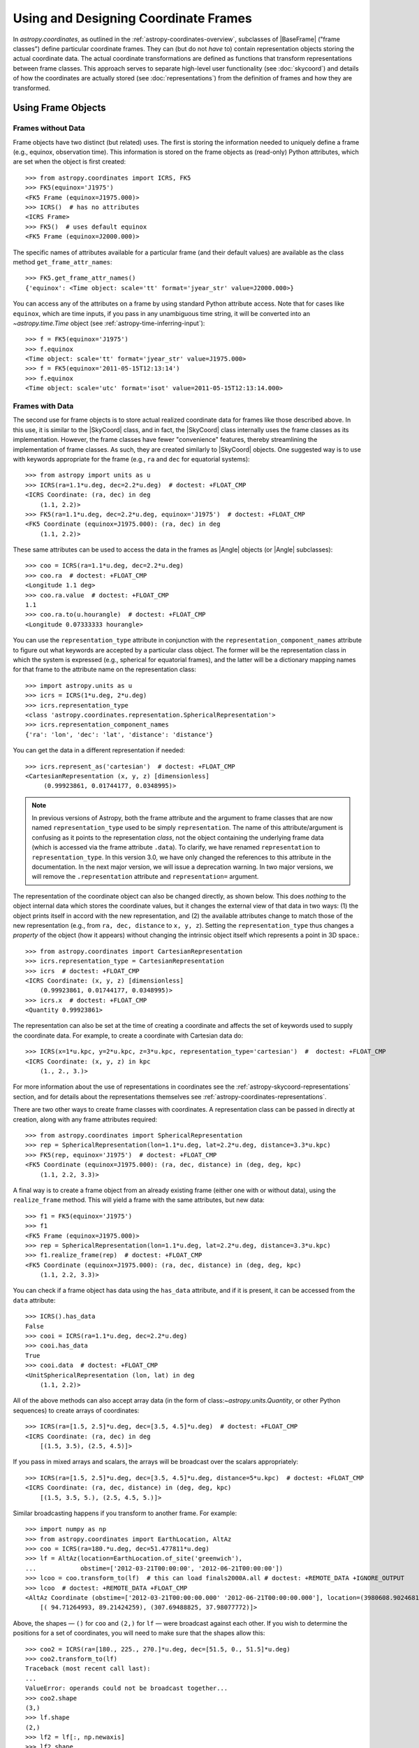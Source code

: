 .. We call EarthLocation.of_site here first to force the downloading
.. of sites.json so that future doctest output isn't cluttered with
.. "Downloading ... [done]". This can be removed once we have a better
.. way of ignoring output lines based on pattern-matching, e.g.:
.. https://github.com/astropy/pytest-doctestplus/issues/11

.. testsetup::
    >>> from astropy.coordinates import EarthLocation
    >>> EarthLocation.of_site('greenwich') # doctest: +IGNORE_OUTPUT +IGNORE_WARNINGS

Using and Designing Coordinate Frames
*************************************

In `astropy.coordinates`, as outlined in the
:ref:`astropy-coordinates-overview`, subclasses of |BaseFrame| ("frame
classes") define particular coordinate frames. They can (but do not
*have* to) contain representation objects storing the actual coordinate
data. The actual coordinate transformations are defined as functions
that transform representations between frame classes. This approach
serves to separate high-level user functionality (see :doc:`skycoord`)
and details of how the coordinates are actually stored (see
:doc:`representations`) from the definition of frames and how they are
transformed.

Using Frame Objects
===================

Frames without Data
-------------------

Frame objects have two distinct (but related) uses. The first is
storing the information needed to uniquely define a frame (e.g.,
equinox, observation time). This information is stored on the frame
objects as (read-only) Python attributes, which are set when the object
is first created::

    >>> from astropy.coordinates import ICRS, FK5
    >>> FK5(equinox='J1975')
    <FK5 Frame (equinox=J1975.000)>
    >>> ICRS()  # has no attributes
    <ICRS Frame>
    >>> FK5()  # uses default equinox
    <FK5 Frame (equinox=J2000.000)>

The specific names of attributes available for a particular frame (and
their default values) are available as the class method
``get_frame_attr_names``::

    >>> FK5.get_frame_attr_names()
    {'equinox': <Time object: scale='tt' format='jyear_str' value=J2000.000>}

You can access any of the attributes on a frame by using standard Python
attribute access. Note that for cases like ``equinox``, which are time
inputs, if you pass in any unambiguous time string, it will be converted
into an `~astropy.time.Time` object (see
:ref:`astropy-time-inferring-input`)::

    >>> f = FK5(equinox='J1975')
    >>> f.equinox
    <Time object: scale='tt' format='jyear_str' value=J1975.000>
    >>> f = FK5(equinox='2011-05-15T12:13:14')
    >>> f.equinox
    <Time object: scale='utc' format='isot' value=2011-05-15T12:13:14.000>


Frames with Data
----------------

The second use for frame objects is to store actual realized coordinate
data for frames like those described above. In this use, it is similar
to the |SkyCoord| class, and in fact, the |SkyCoord| class internally
uses the frame classes as its implementation. However, the frame
classes have fewer "convenience" features, thereby streamlining the
implementation of frame classes. As such, they are created
similarly to |SkyCoord| objects. One suggested way is to use
with keywords appropriate for the frame (e.g., ``ra`` and ``dec`` for
equatorial systems)::

    >>> from astropy import units as u
    >>> ICRS(ra=1.1*u.deg, dec=2.2*u.deg)  # doctest: +FLOAT_CMP
    <ICRS Coordinate: (ra, dec) in deg
        (1.1, 2.2)>
    >>> FK5(ra=1.1*u.deg, dec=2.2*u.deg, equinox='J1975')  # doctest: +FLOAT_CMP
    <FK5 Coordinate (equinox=J1975.000): (ra, dec) in deg
        (1.1, 2.2)>

These same attributes can be used to access the data in the frames as
|Angle| objects (or |Angle| subclasses)::

    >>> coo = ICRS(ra=1.1*u.deg, dec=2.2*u.deg)
    >>> coo.ra  # doctest: +FLOAT_CMP
    <Longitude 1.1 deg>
    >>> coo.ra.value  # doctest: +FLOAT_CMP
    1.1
    >>> coo.ra.to(u.hourangle)  # doctest: +FLOAT_CMP
    <Longitude 0.07333333 hourangle>

You can use the ``representation_type`` attribute in conjunction
with the ``representation_component_names`` attribute to figure out what
keywords are accepted by a particular class object. The former will be the
representation class in which the system is expressed (e.g., spherical for
equatorial frames), and the latter will be a dictionary mapping names for that
frame to the attribute name on the representation class::

    >>> import astropy.units as u
    >>> icrs = ICRS(1*u.deg, 2*u.deg)
    >>> icrs.representation_type
    <class 'astropy.coordinates.representation.SphericalRepresentation'>
    >>> icrs.representation_component_names
    {'ra': 'lon', 'dec': 'lat', 'distance': 'distance'}

You can get the data in a different representation if needed::

    >>> icrs.represent_as('cartesian')  # doctest: +FLOAT_CMP
    <CartesianRepresentation (x, y, z) [dimensionless]
         (0.99923861, 0.01744177, 0.0348995)>

.. note::

    In previous versions of Astropy, both the frame attribute and the argument
    to frame classes that are now named ``representation_type`` used to be
    simply ``representation``. The name of this attribute/argument is confusing
    as it points to the representation *class*, not the object containing the
    underlying frame data (which is accessed via the frame attribute ``.data``).
    To clarify, we have renamed ``representation`` to ``representation_type``.
    In this version 3.0, we have only changed the references to this attribute
    in the documentation. In the next major version, we will issue a deprecation
    warning. In two major versions, we will remove the ``.representation``
    attribute and ``representation=`` argument.

The representation of the coordinate object can also be changed directly, as
shown below. This does *nothing* to the object internal data which stores the
coordinate values, but it changes the external view of that data in two ways:
(1) the object prints itself in accord with the new representation, and (2) the
available attributes change to match those of the new representation (e.g., from
``ra, dec, distance`` to ``x, y, z``). Setting the ``representation_type``
thus changes a *property* of the object (how it appears) without changing the
intrinsic object itself which represents a point in 3D space.::

    >>> from astropy.coordinates import CartesianRepresentation
    >>> icrs.representation_type = CartesianRepresentation
    >>> icrs  # doctest: +FLOAT_CMP
    <ICRS Coordinate: (x, y, z) [dimensionless]
        (0.99923861, 0.01744177, 0.0348995)>
    >>> icrs.x  # doctest: +FLOAT_CMP
    <Quantity 0.99923861>

The representation can also be set at the time of creating a coordinate
and affects the set of keywords used to supply the coordinate data. For
example, to create a coordinate with Cartesian data do::

    >>> ICRS(x=1*u.kpc, y=2*u.kpc, z=3*u.kpc, representation_type='cartesian')  #  doctest: +FLOAT_CMP
    <ICRS Coordinate: (x, y, z) in kpc
        (1., 2., 3.)>

For more information about the use of representations in coordinates see the
:ref:`astropy-skycoord-representations` section, and for details about the
representations themselves see :ref:`astropy-coordinates-representations`.

There are two other ways to create frame classes with coordinates. A
representation class can be passed in directly at creation, along with
any frame attributes required::

    >>> from astropy.coordinates import SphericalRepresentation
    >>> rep = SphericalRepresentation(lon=1.1*u.deg, lat=2.2*u.deg, distance=3.3*u.kpc)
    >>> FK5(rep, equinox='J1975')  # doctest: +FLOAT_CMP
    <FK5 Coordinate (equinox=J1975.000): (ra, dec, distance) in (deg, deg, kpc)
        (1.1, 2.2, 3.3)>

A final way is to create a frame object from an already existing frame
(either one with or without data), using the ``realize_frame`` method. This
will yield a frame with the same attributes, but new data::

    >>> f1 = FK5(equinox='J1975')
    >>> f1
    <FK5 Frame (equinox=J1975.000)>
    >>> rep = SphericalRepresentation(lon=1.1*u.deg, lat=2.2*u.deg, distance=3.3*u.kpc)
    >>> f1.realize_frame(rep)  # doctest: +FLOAT_CMP
    <FK5 Coordinate (equinox=J1975.000): (ra, dec, distance) in (deg, deg, kpc)
        (1.1, 2.2, 3.3)>

You can check if a frame object has data using the ``has_data`` attribute, and
if it is present, it can be accessed from the ``data`` attribute::

    >>> ICRS().has_data
    False
    >>> cooi = ICRS(ra=1.1*u.deg, dec=2.2*u.deg)
    >>> cooi.has_data
    True
    >>> cooi.data  # doctest: +FLOAT_CMP
    <UnitSphericalRepresentation (lon, lat) in deg
        (1.1, 2.2)>

All of the above methods can also accept array data (in the form of
class:`~astropy.units.Quantity`, or other Python sequences) to create arrays of
coordinates::

    >>> ICRS(ra=[1.5, 2.5]*u.deg, dec=[3.5, 4.5]*u.deg)  # doctest: +FLOAT_CMP
    <ICRS Coordinate: (ra, dec) in deg
        [(1.5, 3.5), (2.5, 4.5)]>

If you pass in mixed arrays and scalars, the arrays will be broadcast
over the scalars appropriately::

    >>> ICRS(ra=[1.5, 2.5]*u.deg, dec=[3.5, 4.5]*u.deg, distance=5*u.kpc)  # doctest: +FLOAT_CMP
    <ICRS Coordinate: (ra, dec, distance) in (deg, deg, kpc)
        [(1.5, 3.5, 5.), (2.5, 4.5, 5.)]>

Similar broadcasting happens if you transform to another frame. For example::

    >>> import numpy as np
    >>> from astropy.coordinates import EarthLocation, AltAz
    >>> coo = ICRS(ra=180.*u.deg, dec=51.477811*u.deg)
    >>> lf = AltAz(location=EarthLocation.of_site('greenwich'),
    ...            obstime=['2012-03-21T00:00:00', '2012-06-21T00:00:00'])
    >>> lcoo = coo.transform_to(lf)  # this can load finals2000A.all # doctest: +REMOTE_DATA +IGNORE_OUTPUT
    >>> lcoo  # doctest: +REMOTE_DATA +FLOAT_CMP
    <AltAz Coordinate (obstime=['2012-03-21T00:00:00.000' '2012-06-21T00:00:00.000'], location=(3980608.9024681724, -102.47522910648239, 4966861.273100675) m, pressure=0.0 hPa, temperature=0.0 deg_C, relative_humidity=0.0, obswl=1.0 micron): (az, alt) in deg
        [( 94.71264993, 89.21424259), (307.69488825, 37.98077772)]>

Above, the shapes — ``()`` for ``coo`` and ``(2,)`` for ``lf`` — were
broadcast against each other. If you wish to determine the positions for a
set of coordinates, you will need to make sure that the shapes allow this::

    >>> coo2 = ICRS(ra=[180., 225., 270.]*u.deg, dec=[51.5, 0., 51.5]*u.deg)
    >>> coo2.transform_to(lf)
    Traceback (most recent call last):
    ...
    ValueError: operands could not be broadcast together...
    >>> coo2.shape
    (3,)
    >>> lf.shape
    (2,)
    >>> lf2 = lf[:, np.newaxis]
    >>> lf2.shape
    (2, 1)
    >>> coo2.transform_to(lf2)  # doctest:  +REMOTE_DATA +FLOAT_CMP
    <AltAz Coordinate (obstime=[['2012-03-21T00:00:00.000' '2012-03-21T00:00:00.000'
      '2012-03-21T00:00:00.000']
     ['2012-06-21T00:00:00.000' '2012-06-21T00:00:00.000'
      '2012-06-21T00:00:00.000']], location=(3980608.90246817, -102.47522911, 4966861.27310068) m, pressure=0.0 hPa, temperature=0.0 deg_C, relative_humidity=0.0, obswl=1.0 micron): (az, alt) in deg
        [[( 93.09845183, 89.21613128), (126.85789664, 25.4660055 ),
          ( 51.37993234, 37.18532527)],
         [(307.71713698, 37.99437658), (231.3740787 , 26.36768329),
          ( 85.42187236, 89.69297998)]]>

.. Note::
   Frames without data have a ``shape`` that is determined by their frame
   attributes. For frames with data, the ``shape`` always is that of the data;
   any non-scalar attributes are broadcast to have matching shapes
   (as can be seen for ``obstime`` in the last line above).

Coordinate values in a array-valued frame object can be modified in-place
(added in astropy 4.1). This requires that the new values be set from an
another frame object that is equivalent in all ways except for the actual
coordinate data values. In this way, no frame transformations are required and
the item setting operation is extremely robust.

To modify an array of coordinates use the same syntax for a numpy array::

  >>> coo1 = ICRS([1, 2] * u.deg, [3, 4] * u.deg)
  >>> coo2 = ICRS(10 * u.deg, 20 * u.deg)
  >>> coo1[0] = coo2
  >>> coo1
  <ICRS Coordinate: (ra, dec) in deg
      [(10., 20.), ( 2.,  4.)]>

This method is relatively slow because it requires setting from an
existing frame object and it performs extensive validation to ensure
that the operation is valid. For some applications it may be necessary to
take a different lower-level approach which is described in the section
:ref:`astropy-coordinates-fast-in-place`.

.. warning::

  You may be tempted to try an apparently obvious way of modifying a frame
  object in place by updating the component attributes directly, for example
  ``coo1.ra[1] = 40 * u.deg``. However, while this will *appear* to give a correct
  result it does not actually modify the underlying representation data. This
  is related to the current implementation of performance-based caching.
  The current cache implementation is similarly unable to handle in-place changes
  to the representation (``.data``) or frame attributes such as ``.obstime``.

Transforming between Frames
===========================

To transform a frame object with data into another frame, use the
``transform_to`` method of an object, and provide it the frame you wish to
transform to.  This frame should be a frame object (with or without coordinate
data).  If you wish to use all default frame attributes, you can instantiate
the frame class with no arguments (i.e., empty parentheses)::

    >>> cooi = ICRS(1.5*u.deg, 2.5*u.deg)
    >>> cooi.transform_to(FK5())  # doctest: +FLOAT_CMP
    <FK5 Coordinate (equinox=J2000.000): (ra, dec) in deg
        (1.50000661, 2.50000238)>
    >>> cooi.transform_to(FK5(equinox='J1975'))  # doctest: +FLOAT_CMP
    <FK5 Coordinate (equinox=J1975.000): (ra, dec) in deg
        (1.17960348, 2.36085321)>

The :ref:`astropy-coordinates-api` includes a list of all of the frames built
into `astropy.coordinates`, as well as the defined transformations between
them. Any transformation that has a valid path, even if it passes through
other frames, can be transformed too. To programmatically check for or
manipulate transformations, see the `~astropy.coordinates.TransformGraph`
documentation.


.. _coordinates-design:

Defining a New Frame
====================

Implementing a new frame class that connects to the ``astropy.coordinates``
infrastructure can be done by subclassing
`~astropy.coordinates.BaseCoordinateFrame`. Some guidance and examples are given
below, but detailed instructions for creating new frames are given in the
docstring of `~astropy.coordinates.BaseCoordinateFrame`.

All frame classes must specify a default representation for the coordinate
positions by, at minimum, defining a ``default_representation`` class attribute
(see :ref:`astropy-coordinates-representations` for more information about the
supported ``Representation`` objects).

Examples
--------

..
  EXAMPLE START
  Defining a New Frame Class that Connects to astropy.coordinates

To create a new frame that, by default, expects to receive its coordinate data
in spherical coordinates, we would create a subclass as follows::

    >>> from astropy.coordinates import BaseCoordinateFrame
    >>> import astropy.coordinates.representation as r
    >>> class MyFrame1(BaseCoordinateFrame):
    ...     # Specify how coordinate values are represented when outputted
    ...     default_representation = r.SphericalRepresentation

Already, this is a valid frame class::

    >>> fr = MyFrame1(1*u.deg, 2*u.deg)
    >>> fr # doctest: +FLOAT_CMP
    <MyFrame1 Coordinate: (lon, lat) in deg
        (1., 2.)>
    >>> fr.lon # doctest: +FLOAT_CMP
    <Longitude 1. deg>

However, as we have defined it above, (1) the coordinate component names will be
the same as used in the specified ``default_representation`` (in this case,
``lon``, ``lat``, and ``distance`` for longitude, latitude, and distance,
respectively), (2) this frame does not have any additional attributes or
metadata, (3) this frame does not support transformations to any other
coordinate frame, and (4) this frame does not support velocity data. We can
address each of these points by seeing some other ways of customizing frame
subclasses.

..
  EXAMPLE END

Customizing Frame Component Names
---------------------------------

First, as mentioned in the point (1) :ref:`above <coordinates-design>`, some
frame classes have special names for their components. For example, the
`~astropy.coordinates.ICRS` frame and other equatorial frame classes often use
"Right Ascension" or "RA" in place of longitude, and "Declination" or "Dec." in
place of latitude. These component name overrides, which change the frame
component name defaults taken from the ``Representation`` classes, are defined
by specifying a set of `~astropy.coordinates.RepresentationMapping` instances
(one per component) as a part of defining an additional class attribute on a
frame class: ``frame_specific_representation_info``. This attribute must be a
dictionary, and the keys should be either ``Representation`` or ``Differential``
classes (see below for a discussion about customizing behavior for velocity
components, which is done with the ``Differential`` classes). Using our example
frame implemented above, we can customize it to use the names "R" and "D"
instead of "lon" and "lat"::

    >>> from astropy.coordinates import RepresentationMapping
    >>> class MyFrame2(BaseCoordinateFrame):
    ...     # Specify how coordinate values are represented when outputted
    ...     default_representation = r.SphericalRepresentation
    ...
    ...     # Override component names (e.g., "ra" instead of "lon")
    ...     frame_specific_representation_info = {
    ...         r.SphericalRepresentation: [RepresentationMapping('lon', 'R'),
    ...                                     RepresentationMapping('lat', 'D')]
    ...     }

With this frame, we can now use the names ``R`` and ``D`` to access the frame
data::

    >>> fr = MyFrame2(3*u.deg, 4*u.deg)
    >>> fr # doctest: +FLOAT_CMP
    <MyFrame2 Coordinate: (R, D) in deg
        (3., 4.)>
    >>> fr.R # doctest: +FLOAT_CMP
    <Longitude 3. deg>

We can specify name mappings for any ``Representation`` class in
``astropy.coordinates`` to change the default component names. For example, the
`~astropy.coordinates.Galactic` frame uses the standard longitude and latitude
names "l" and "b" when used with a
`~astropy.coordinates.SphericalRepresentation`, but uses the component names
"x", "y", and "z" when the representation is changed to a
`~astropy.coordinates.CartesianRepresentation`. With our example above, we could
add an additional set of mappings to override the Cartesian component names to
be "a", "b", and "c" instead of the default "x", "y", and "z"::

    >>> class MyFrame3(BaseCoordinateFrame):
    ...     # Specify how coordinate values are represented when outputted
    ...     default_representation = r.SphericalRepresentation
    ...
    ...     # Override component names (e.g., "ra" instead of "lon")
    ...     frame_specific_representation_info = {
    ...         r.SphericalRepresentation: [RepresentationMapping('lon', 'R'),
    ...                                     RepresentationMapping('lat', 'D')],
    ...         r.CartesianRepresentation: [RepresentationMapping('x', 'a'),
    ...                                     RepresentationMapping('y', 'b'),
    ...                                     RepresentationMapping('z', 'c')]
    ...     }

For any `~astropy.coordinates.RepresentationMapping`, you can also specify a
default unit for the component by setting the ``defaultunit`` keyword argument.


Defining Frame Attributes
-------------------------

Second, as indicated by the point (2) in the :ref:`introduction above
<coordinates-design>`, it is often useful for coordinate frames to allow
specifying frame "attributes" that may specify additional data or parameters
needed in order to fully specify transformations between a given frame and some
other frame. For example, the `~astropy.coordinates.FK5` frame allows specifying
an ``equinox`` that helps define the transformation between
`~astropy.coordinates.FK5` and the `~astropy.coordinates.ICRS` frame. Frame
attributes are defined by creating class attributes that are instances of
`~astropy.coordinates.Attribute` or its subclasses (e.g.,
`~astropy.coordinates.TimeAttribute`, `~astropy.coordinates.QuantityAttribute`,
etc.). If attributes are defined using these classes, there is often no need to
define an ``__init__`` function, as the initializer in
`~astropy.coordinates.BaseCoordinateFrame` will probably behave in the way you
want. Let us now modify the above toy frame class implementation to add two
frame attributes::

    >>> from astropy.coordinates import TimeAttribute, QuantityAttribute
    >>> class MyFrame4(BaseCoordinateFrame):
    ...     # Specify how coordinate values are represented when outputted
    ...     default_representation = r.SphericalRepresentation
    ...
    ...     # Override component names (e.g., "ra" instead of "lon")
    ...     frame_specific_representation_info = {
    ...         r.SphericalRepresentation: [RepresentationMapping('lon', 'R'),
    ...                                     RepresentationMapping('lat', 'D')],
    ...         r.CartesianRepresentation: [RepresentationMapping('x', 'a'),
    ...                                     RepresentationMapping('y', 'b'),
    ...                                     RepresentationMapping('z', 'c')]
    ...     }
    ...
    ...     # Specify frame attributes required to fully specify the frame
    ...     time = TimeAttribute(default='B1950')
    ...     orientation = QuantityAttribute(default=42*u.deg)

Without specifying an initializer, defining these attributes tells the
`~astropy.coordinates.BaseCoordinateFrame` what to expect in terms of additional
arguments passed in to our subclass initializer. For example, when defining a
frame instance with our subclass, we can now optionally specify values for these
attributes::

    >>> fr = MyFrame4(R=1*u.deg, D=2*u.deg, orientation=21*u.deg)
    >>> fr # doctest: +FLOAT_CMP
    <MyFrame4 Coordinate (time=B1950.000, orientation=21.0 deg): (R, D) in deg
        (1., 2.)>

Note that we specified both frame attributes with default values, so they are
optional arguments to the frame initializer. Note also that the frame attributes
now appear in the ``repr`` of the frame instance above. As a bonus, for most of
the ``Attribute`` subclasses, even without defining an initializer, attributes
specified as arguments will be validated. For example, arguments passed in to
`~astropy.coordinates.QuantityAttribute` attributes will be checked that they
have valid and compatible units with the expected attribute units. Using our
frame example above, which expects an ``orientation`` with angular units,
passing in a time results in an error::

    >>> MyFrame4(R=1*u.deg, D=2*u.deg, orientation=55*u.microyear) # doctest: +IGNORE_EXCEPTION_DETAIL
    Traceback (most recent call last):
    ...
    UnitConversionError: 'uyr' (time) and 'deg' (angle) are not convertible

When defining frame attributes, you do not always have to specify a default
value as long as the ``Attribute`` subclass is able to validate the input. For
example, with the above frame, if the ``orientation`` does not require a default
value but we still want to enforce it to have angular units, we could instead
define it as::

    orientation = QuantityAttribute(unit=u.deg)

In the above case, if ``orientation`` is not specified when a new frame instance
is created, its value will be `None`: Note that it is up to the frame
classes and transformation function implementations to define how to handle a
`None` value. In most cases `None` should signify a special case like "use a
different frame attribute for this value" or similar.

Customizing Display of Attributes
~~~~~~~~~~~~~~~~~~~~~~~~~~~~~~~~~

While the default `repr` for coordinate frames is suitable for most cases, you
may want to customize how frame attributes are displayed in certain cases. To
do this you can define a method named ``_astropy_repr_in_frame``. This method
should be defined on the object that is set to the frame attribute itself,
**not** the `~astropy.coordinates.Attribute` descriptor.

Example
^^^^^^^

..
  EXAMPLE START
  Customizing Display of Attributes in Coordinate Frames

As an example of method ``_astropy_repr_in_frame``, say you have an
object ``Spam`` which you have as an attribute of your frame::

  >>> class Spam:
  ...     def _astropy_repr_in_frame(self):
  ...         return "<A can of Spam>"

If your frame has this class as an attribute::

  >>> from astropy.coordinates import Attribute
  >>> class Egg(BaseCoordinateFrame):
  ...     can = Attribute(default=Spam())

When it is displayed by the frame it will use the result of
``_astropy_repr_in_frame``::

  >>> Egg()
  <Egg Frame (can=<A can of Spam>)>

..
  EXAMPLE END

Defining Transformations between Frames
---------------------------------------

As indicated by the point (3) in the :ref:`introduction above
<coordinates-design>`, a frame class on its own is likely not very
useful until transformations are defined between it and other coordinate frame
classes. The key concept for defining transformations in ``astropy.coordinates``
is the "frame transform graph" (in the "graph theory" sense, not "plot"), which
stores all of the transformations between the built-in frames, as well as tools
for finding the shortest paths through this graph to transform from any frame to
any other by composing the transformations. The power behind this concept is
available to user-created frames as well, meaning that once you define even one
transform from your frame to any frame in the graph, coordinates defined in your
frame can be transformed to *any* other frame in the graph. The "frame transform
graph" is available in code as ``astropy.coordinates.frame_transform_graph``,
which is an instance of the `~astropy.coordinates.TransformGraph` class.

The transformations themselves are represented as
`~astropy.coordinates.CoordinateTransform` objects or their subclasses. The
useful subclasses/types of transformations are:

* `~astropy.coordinates.FunctionTransform`

    A transform that is defined as a function that takes a frame object
    of one frame class and returns an object of another class.

* `~astropy.coordinates.AffineTransform`

    A transformation that includes a linear matrix operation and a translation
    (vector offset). These transformations are defined by a 3x3 matrix and a
    3-vector for the offset (supplied as a Cartesian representation). The
    transformation is applied to the Cartesian representation of one frame and
    transforms into the Cartesian representation of the target frame.

* `~astropy.coordinates.StaticMatrixTransform`
* `~astropy.coordinates.DynamicMatrixTransform`

    The matrix transforms are `~astropy.coordinates.AffineTransform`
    transformations without a translation (i.e., only a rotation). The static
    version is for the case where the matrix is independent of the frame
    attributes (e.g., the ICRS->FK5 transformation, because ICRS has no frame
    attributes). The dynamic case is for transformations where the
    transformation matrix depends on the frame attributes of either the
    to or from frame.

Generally, it is not necessary to use these classes directly. Instead,
use methods on the ``frame_transform_graph`` that can be used as function
decorators. Define functions that either do the actual
transformation (for `~astropy.coordinates.FunctionTransform`), or that compute
the necessary transformation matrices to transform. Then decorate the functions
to register these transformations with the frame transform graph::

    from astropy.coordinates import frame_transform_graph

    @frame_transform_graph.transform(DynamicMatrixTransform, ICRS, FK5)
    def icrs_to_fk5(icrscoord, fk5frame):
        ...

    @frame_transform_graph.transform(DynamicMatrixTransform, FK5, ICRS)
    def fk5_to_icrs(fk5coord, icrsframe):
        ...

If the transformation to your coordinate frame of interest is not
representable by a matrix operation, you can also specify a function to do
the actual transformation, and pass the
`~astropy.coordinates.FunctionTransform` class to the transform graph
decorator instead::

    @frame_transform_graph.transform(FunctionTransform, FK4NoETerms, FK4)
    def fk4_no_e_to_fk4(fk4noecoord, fk4frame):
        ...

Furthermore, the ``frame_transform_graph`` does some caching and
optimization to speed up transformations after the first attempt to go
from one frame to another, and shortcuts steps where relevant (for
example, combining multiple static matrix transforms into a single
matrix). Hence, in general, it is better to define whatever are the
most natural transformations for a user-defined frame, rather than
worrying about optimizing or caching a transformation to speed up the
process.

For a demonstration of how to define transformation functions that also work for
transforming velocity components, see
:ref:`astropy-coordinate-transform-with-velocities`.


Supporting Velocity Data in Frames
----------------------------------

As alluded to by point (4) in the :ref:`introduction above
<coordinates-design>`, the examples we have seen above mostly deal with
customizing frame behavior for positional information. (For some context about
how velocities are handled in ``astropy.coordinates``, it may be useful to read
the overview: :ref:`astropy-coordinate-custom-frame-with-velocities`.)

When defining a frame class, it is also possible to set a
``default_differential`` (analogous to ``default_representation``), and to
customize how velocity data components are named. Expanding on our custom frame
example above, we can use `~astropy.coordinates.RepresentationMapping` to
override ``Differential`` component names. The default ``Differential``
components are typically named after the corresponding ``Representation``
component, preceded by ``d_``. So, for example, the longitude ``Differential``
component is, by default, ``d_lon``. However, there are some defaults to be
aware of. Here, if we set the default ``Differential`` class to also be
Spherical, it will implement a set of default "nicer" names for the velocity
components, mapping ``pm_R`` to ``d_lon``, ``pm_D`` to ``d_lat``, and
``radial_velocity`` to ``d_distance`` (taking the previously overridden
longitude and latitude component names)::

    >>> class MyFrame4WithVelocity(BaseCoordinateFrame):
    ...     # Specify how coordinate values are represented when outputted
    ...     default_representation = r.SphericalRepresentation
    ...     default_differential = r.SphericalDifferential
    ...
    ...     # Override component names (e.g., "ra" instead of "lon")
    ...     frame_specific_representation_info = {
    ...         r.SphericalRepresentation: [RepresentationMapping('lon', 'R'),
    ...                                     RepresentationMapping('lat', 'D')],
    ...         r.CartesianRepresentation: [RepresentationMapping('x', 'a'),
    ...                                     RepresentationMapping('y', 'b'),
    ...                                     RepresentationMapping('z', 'c')]
    ...     }
    >>> fr = MyFrame4WithVelocity(R=1*u.deg, D=2*u.deg,
    ...                           pm_R=3*u.mas/u.yr, pm_D=4*u.mas/u.yr)
    >>> fr # doctest: +FLOAT_CMP
    <MyFrame4WithVelocity Coordinate: (R, D) in deg
        (1., 2.)
    (pm_R, pm_D) in mas / yr
        (3., 4.)>

If you want to override the default "nicer" names, you can specify a new key in
the ``frame_specific_representation_info`` for any of the ``Differential``
classes, for example::

    >>> class MyFrame4WithVelocity2(BaseCoordinateFrame):
    ...     # Specify how coordinate values are represented when outputted
    ...     default_representation = r.SphericalRepresentation
    ...     default_differential = r.SphericalDifferential
    ...
    ...     # Override component names (e.g., "ra" instead of "lon")
    ...     frame_specific_representation_info = {
    ...         r.SphericalRepresentation: [RepresentationMapping('lon', 'R'),
    ...                                     RepresentationMapping('lat', 'D')],
    ...         r.CartesianRepresentation: [RepresentationMapping('x', 'a'),
    ...                                     RepresentationMapping('y', 'b'),
    ...                                     RepresentationMapping('z', 'c')],
    ...         r.SphericalDifferential: [RepresentationMapping('d_lon', 'pm1'),
    ...                                   RepresentationMapping('d_lat', 'pm2'),
    ...                                   RepresentationMapping('d_distance', 'rv')]
    ...     }
    >>> fr = MyFrame4WithVelocity2(R=1*u.deg, D=2*u.deg,
    ...                           pm1=3*u.mas/u.yr, pm2=4*u.mas/u.yr)
    >>> fr # doctest: +FLOAT_CMP
    <MyFrame4WithVelocity2 Coordinate: (R, D) in deg
        (1., 2.)
    (pm1, pm2) in mas / yr
        (3., 4.)>


Final Notes
-----------

You can also define arbitrary methods for any added functionality you
want your frame to have that is unique to that frame. These methods will
be available in any |SkyCoord| that is created using your user-defined
frame.

For examples of defining frame classes, the first place to look is
at the source code for the frames that are included in ``astropy``
(available at ``astropy.coordinates.builtin_frames``). These are not
special-cased, but rather use all of the same API and features available to
user-created frames.

.. topic:: Examples:

    See also :ref:`sphx_glr_generated_examples_coordinates_plot_sgr-coordinate-frame.py`
    for a more annotated example of defining a new coordinate frame.
